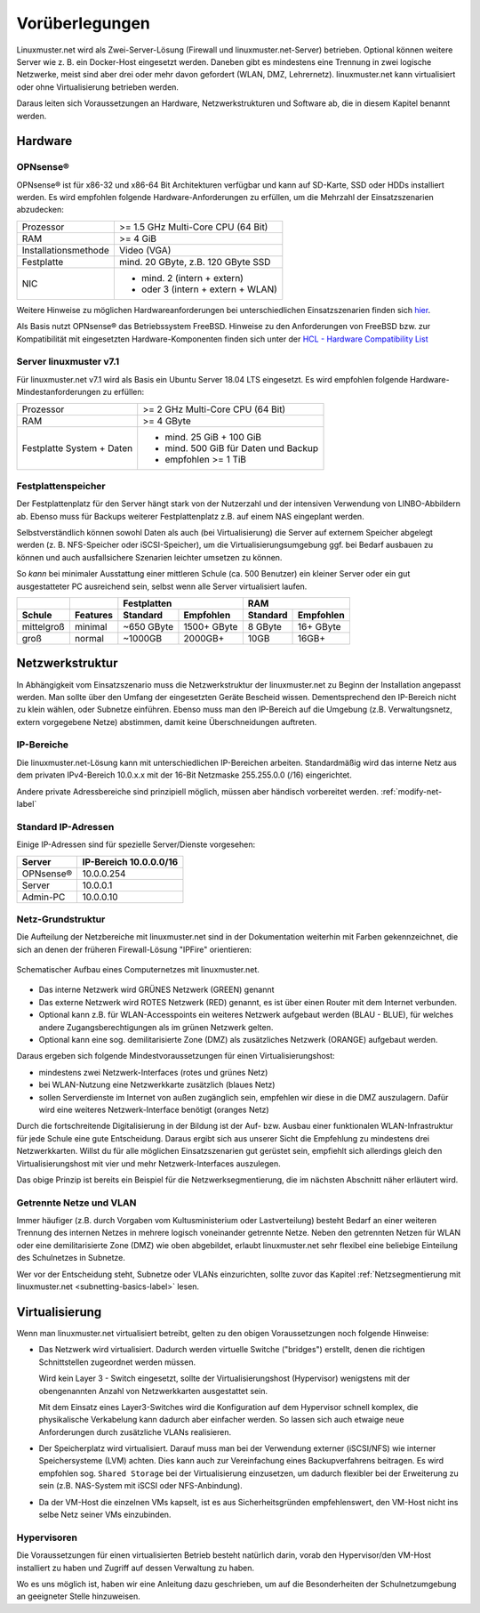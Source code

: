 
.. _prerequisites-label:

==================
 Vorüberlegungen
==================

.. sectionauthor:: `@cweikl <https://ask.linuxmuster.net/u/cweikl>`_,
		   `@Tobias <https://ask.linuxmuster.net/u/Tobias>`_

Linuxmuster.net wird als Zwei-Server-Lösung (Firewall und linuxmuster.net-Server) betrieben. Optional können weitere Server wie z. B. ein Docker-Host eingesetzt werden. Daneben gibt es mindestens eine Trennung in zwei logische Netzwerke, meist sind aber drei oder mehr davon gefordert (WLAN, DMZ, Lehrernetz). linuxmuster.net kann virtualisiert oder ohne Virtualisierung betrieben werden.

Daraus leiten sich Voraussetzungen an Hardware, Netzwerkstrukturen und Software ab, die in diesem Kapitel benannt werden.

Hardware
========

OPNsense®
---------

OPNsense® ist für x86-32 und x86-64 Bit Architekturen verfügbar und kann auf SD-Karte, SSD oder HDDs installiert werden. Es wird empfohlen folgende Hardware-Anforderungen zu erfüllen, um die Mehrzahl der Einsatzszenarien abzudecken:

==================== ==================================
Prozessor            >= 1.5 GHz Multi-Core CPU (64 Bit)
RAM                  >= 4 GiB
Installationsmethode Video (VGA)
Festplatte           mind. 20 GByte, z.B. 120 GByte SSD
NIC                  - mind. 2 (intern + extern)
                     - oder  3 (intern + extern + WLAN)
==================== ==================================

Weitere Hinweise zu möglichen Hardwareanforderungen bei unterschiedlichen Einsatzszenarien finden sich `hier <https://wiki.opnsense.org/manual/hardware.html#hardware-requirements>`_.

Als Basis nutzt OPNsense® das Betriebssystem FreeBSD.  Hinweise zu den Anforderungen von FreeBSD bzw. zur Kompatibilität mit eingesetzten Hardware-Komponenten finden sich unter der `HCL - Hardware Compatibility List <https://www.freebsd.org/releases/11.1R/hardware.html>`_


Server linuxmuster v7.1
-----------------------

Für linuxmuster.net v7.1 wird als Basis ein Ubuntu Server 18.04 LTS eingesetzt. Es wird empfohlen folgende Hardware-Mindestanforderungen zu erfüllen:

========================= ===========================================
Prozessor                 >= 2 GHz Multi-Core CPU (64 Bit)
RAM                       >= 4 GByte
Festplatte System + Daten - mind. 25 GiB + 100 GiB
                          - mind. 500 GiB für Daten und Backup
                          - empfohlen >= 1 TiB
========================= ===========================================

Festplattenspeicher
-------------------

Der Festplattenplatz für den Server hängt stark von der Nutzerzahl und der intensiven Verwendung von LINBO-Abbildern ab. Ebenso muss für Backups weiterer Festplattenplatz z.B. auf einem NAS eingeplant werden.

Selbstverständlich können sowohl Daten als auch (bei Virtualisierung) die Server auf externem Speicher abgelegt werden (z. B. NFS-Speicher oder iSCSI-Speicher), um die Virtualisierungsumgebung ggf. bei Bedarf ausbauen zu können und auch ausfallsichere Szenarien leichter umsetzen zu können.

So *kann* bei minimaler Ausstattung einer mittleren Schule (ca. 500 Benutzer) ein kleiner Server oder ein gut ausgestatteter PC ausreichend sein, selbst wenn alle Server virtualisiert laufen.

========== ======== ========== =========== ======== =========
\                          Festplatten            RAM        
---------- -------- ---------------------- ------------------
Schule     Features Standard   Empfohlen   Standard Empfohlen
========== ======== ========== =========== ======== =========
mittelgroß minimal  ~650 GByte 1500+ GByte 8 GByte  16+ GByte
groß       normal   ~1000GB    2000GB+     10GB     16GB+    
========== ======== ========== =========== ======== =========

..
  .. hint::
  Abbilder für drei verschiedene Hardwareklassen haben ca. 40G. Von jedem Image sollen drei Kopien vorgehalten werden, dann ist man schon bei 120G benötigtem Festplattenplatz alleine für die Arbeitsplätze.
  
  Auch im Verzeichnis ``/home`` oder im Cloud-Speicher sollte man Platz pro Benutzer einplanen. Bei 5GB für 100 Lehrer und 500MB für 1000 Schüler kommt man auf weitere 1000GB.


.. _`net-infrastructure-label`:

Netzwerkstruktur
================

In Abhängigkeit vom Einsatzszenario muss die Netzwerkstruktur der linuxmuster.net zu Beginn der Installation angepasst werden. Man sollte über den Umfang der eingesetzten Geräte Bescheid wissen. Dementsprechend den IP-Bereich nicht zu klein wählen, oder Subnetze einführen. Ebenso muss man den IP-Bereich auf die Umgebung (z.B. Verwaltungsnetz, extern vorgegebene Netze) abstimmen, damit keine Überschneidungen auftreten.

IP-Bereiche
-----------

Die linuxmuster.net-Lösung kann mit unterschiedlichen IP-Bereichen arbeiten. Standardmäßig wird das interne Netz aus dem privaten IPv4-Bereich 10.0.x.x mit der
16-Bit Netzmaske 255.255.0.0 (/16) eingerichtet.

Andere private Adressbereiche sind prinzipiell möglich, müssen aber händisch vorbereitet werden. :ref:`modify-net-label`

Standard IP-Adressen
--------------------

Einige IP-Adressen sind für spezielle Server/Dienste vorgesehen:

========== ===========
Server     IP-Bereich 
           10.0.0.0/16 
========== ===========
OPNsense®  10.0.0.254 
Server     10.0.0.1   
Admin-PC   10.0.0.10  
========== =========== 

Netz-Grundstruktur
------------------

Die Aufteilung der Netzbereiche mit linuxmuster.net sind in der Dokumentation weiterhin mit Farben gekennzeichnet, die sich an denen der früheren Firewall-Lösung "IPFire" orientieren:

.. figure:: media/simple-network.png
   :align: center
   :alt: Schematischer Aufbau eines Computernetzes mit linuxmuster.net.

   Schematischer Aufbau eines Computernetzes mit linuxmuster.net.


* Das interne Netzwerk wird GRÜNES Netzwerk (GREEN) genannt 
* Das externe Netzwerk wird ROTES Netzwerk (RED) genannt, es ist über einen Router mit dem Internet verbunden.
* Optional kann z.B. für WLAN-Accesspoints ein weiteres Netzwerk aufgebaut werden (BLAU - BLUE), für welches andere Zugangsberechtigungen als im grünen Netzwerk gelten.
* Optional kann eine sog. demilitarisierte Zone (DMZ) als zusätzliches Netzwerk (ORANGE) aufgebaut werden.

Daraus ergeben sich folgende Mindestvoraussetzungen für einen Virtualisierungshost:

* mindestens zwei Netzwerk-Interfaces (rotes und grünes Netz)
* bei WLAN-Nutzung eine Netzwerkkarte zusätzlich (blaues Netz)
* sollen Serverdienste im Internet von außen zugänglich sein, empfehlen wir diese in die DMZ auszulagern. Dafür wird eine weiteres Netzwerk-Interface benötigt (oranges Netz)

Durch die fortschreitende Digitalisierung in der Bildung ist der Auf- bzw. Ausbau einer funktionalen WLAN-Infrastruktur für jede Schule eine gute Entscheidung. Daraus ergibt sich aus unserer Sicht die Empfehlung zu mindestens drei Netzwerkkarten. Willst du für alle möglichen Einsatzszenarien gut gerüstet sein, empfiehlt sich allerdings gleich den Virtualisierungshost mit vier und mehr Netzwerk-Interfaces auszulegen.

Das obige Prinzip ist bereits ein Beispiel für die Netzwerksegmentierung, die im nächsten Abschnitt näher erläutert wird.


Getrennte Netze und VLAN
------------------------

Immer häufiger (z.B. durch Vorgaben vom Kultusministerium oder Lastverteilung) besteht Bedarf an einer weiteren Trennung des internen Netzes in mehrere logisch voneinander getrennte Netze. Neben den getrennten Netzen für WLAN oder eine demilitarisierte Zone (DMZ) wie oben abgebildet, erlaubt linuxmuster.net sehr flexibel eine beliebige Einteilung des Schulnetzes in Subnetze.

Wer vor der Entscheidung steht, Subnetze oder VLANs einzurichten, sollte zuvor das Kapitel :ref:`Netzsegmentierung mit linuxmuster.net <subnetting-basics-label>` lesen.


Virtualisierung
===============

Wenn man linuxmuster.net virtualisiert betreibt, gelten zu den obigen Voraussetzungen noch folgende Hinweise:

* Das Netzwerk wird virtualisiert. Dadurch werden virtuelle Switche ("bridges") erstellt, denen die richtigen Schnittstellen zugeordnet werden müssen.

  Wird kein Layer 3 - Switch eingesetzt, sollte der Virtualisierungshost (Hypervisor) wenigstens mit der obengenannten Anzahl von Netzwerkkarten ausgestattet sein.
  
  Mit dem Einsatz eines Layer3-Switches wird die Konfiguration auf dem Hypervisor schnell komplex, die physikalische Verkabelung kann dadurch aber einfacher werden. So lassen sich auch etwaige neue Anforderungen durch zusätzliche VLANs realisieren.

* Der Speicherplatz wird virtualisiert. Darauf muss man bei der Verwendung externer (iSCSI/NFS) wie interner Speichersysteme (LVM) achten. Dies kann auch zur Vereinfachung eines Backupverfahrens beitragen. Es wird empfohlen sog. ``Shared Storage`` bei der Virtualisierung einzusetzen, um dadurch flexibler bei der Erweiterung zu sein (z.B. NAS-System mit iSCSI oder NFS-Anbindung).

* Da der VM-Host die einzelnen VMs kapselt, ist es aus Sicherheitsgründen empfehlenswert, den VM-Host nicht ins selbe Netz seiner VMs einzubinden.

Hypervisoren
------------

Die Voraussetzungen für einen virtualisierten Betrieb besteht natürlich darin, vorab den Hypervisor/den VM-Host installiert zu haben und Zugriff auf dessen Verwaltung zu haben.

Wo es uns möglich ist, haben wir eine Anleitung dazu geschrieben, um auf die Besonderheiten der Schulnetzumgebung an geeigneter Stelle hinzuweisen.
